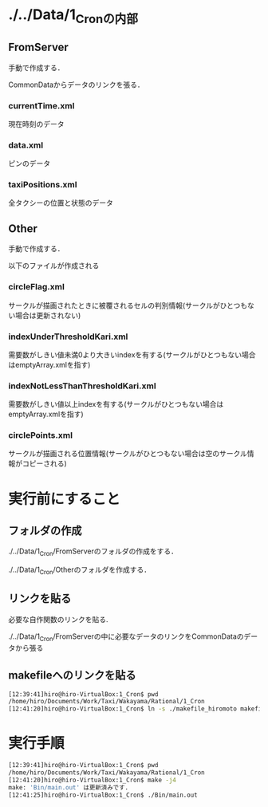 * ./../Data/1_Cronの内部
** FromServer
手動で作成する．

CommonDataからデータのリンクを張る．
*** currentTime.xml
現在時刻のデータ
*** data.xml
ピンのデータ
*** taxiPositions.xml
全タクシーの位置と状態のデータ
** Other
手動で作成する．

以下のファイルが作成される
*** circleFlag.xml
サークルが描画されたときに被覆されるセルの判別情報(サークルがひとつもない場合は更新されない)
*** indexUnderThresholdKari.xml
需要数がしきい値未満0より大きいindexを有する(サークルがひとつもない場合はemptyArray.xmlを指す)
*** indexNotLessThanThresholdKari.xml
需要数がしきい値以上indexを有する(サークルがひとつもない場合はemptyArray.xmlを指す)
*** circlePoints.xml
サークルが描画される位置情報(サークルがひとつもない場合は空のサークル情報がコピーされる)

* 実行前にすること
** フォルダの作成
./../Data/1_Cron/FromServerのフォルダの作成をする．

./../Data/1_Cron/Otherのフォルダを作成する．

** リンクを貼る
必要な自作関数のリンクを貼る.

./../Data/1_Cron/FromServerの中に必要なデータのリンクをCommonDataのデータから張る

** makefileへのリンクを貼る
#+BEGIN_SRC sh
[12:39:41]hiro@hiro-VirtualBox:1_Cron$ pwd
/home/hiro/Documents/Work/Taxi/Wakayama/Rational/1_Cron
[12:41:20]hiro@hiro-VirtualBox:1_Cron$ ln -s ./makefile_hiromoto makefile
#+END_SRC


* 実行手順
#+BEGIN_SRC sh
[12:39:41]hiro@hiro-VirtualBox:1_Cron$ pwd
/home/hiro/Documents/Work/Taxi/Wakayama/Rational/1_Cron
[12:41:20]hiro@hiro-VirtualBox:1_Cron$ make -j4
make: 'Bin/main.out' は更新済みです.
[12:41:25]hiro@hiro-VirtualBox:1_Cron$ ./Bin/main.out
#+END_SRC

